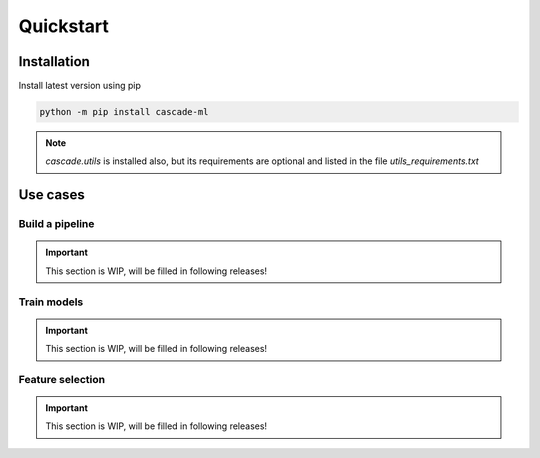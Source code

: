 Quickstart
==========

Installation
------------
Install latest version using pip

.. code-block:: bash

    python -m pip install cascade-ml

.. note::
    `cascade.utils` is installed also, but its requirements are optional and listed in the file `utils_requirements.txt`

Use cases
---------

Build a pipeline
~~~~~~~~~~~~~~~~

.. important::
    This section is WIP, will be filled in following releases!

Train models
~~~~~~~~~~~~

.. important::
    This section is WIP, will be filled in following releases!

Feature selection
~~~~~~~~~~~~~~~~~

.. important::
    This section is WIP, will be filled in following releases!

